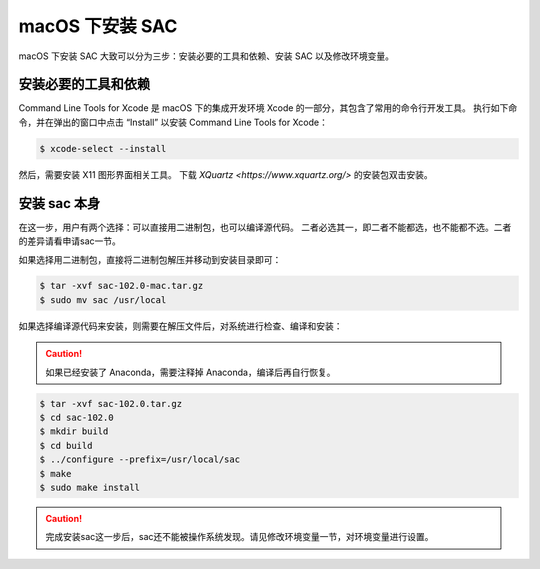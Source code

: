 macOS 下安装 SAC
================

macOS 下安装 SAC 大致可以分为三步：安装必要的工具和依赖、安装 SAC 以及修改环境变量。

安装必要的工具和依赖
-----------------

Command Line Tools for Xcode 是 macOS 下的集成开发环境 Xcode 的一部分，其包含了常用的命令行开发工具。
执行如下命令，并在弹出的窗口中点击 “Install” 以安装 Command Line Tools for Xcode：

.. code-block:: console

    $ xcode-select --install

然后，需要安装 X11 图形界面相关工具。
下载 `XQuartz <https://www.xquartz.org/>` 的安装包双击安装。

安装 sac 本身
------------

在这一步，用户有两个选择：可以直接用二进制包，也可以编译源代码。
二者必选其一，即二者不能都选，也不能都不选。二者的差异请看申请sac一节。

如果选择用二进制包，直接将二进制包解压并移动到安装目录即可：

.. code-block:: console

    $ tar -xvf sac-102.0-mac.tar.gz
    $ sudo mv sac /usr/local

如果选择编译源代码来安装，则需要在解压文件后，对系统进行检查、编译和安装：

.. caution::

   如果已经安装了 Anaconda，需要注释掉 Anaconda，编译后再自行恢复。

.. code-block:: console

    $ tar -xvf sac-102.0.tar.gz
    $ cd sac-102.0
    $ mkdir build
    $ cd build
    $ ../configure --prefix=/usr/local/sac
    $ make
    $ sudo make install

.. caution::

   完成安装sac这一步后，sac还不能被操作系统发现。请见修改环境变量一节，对环境变量进行设置。
